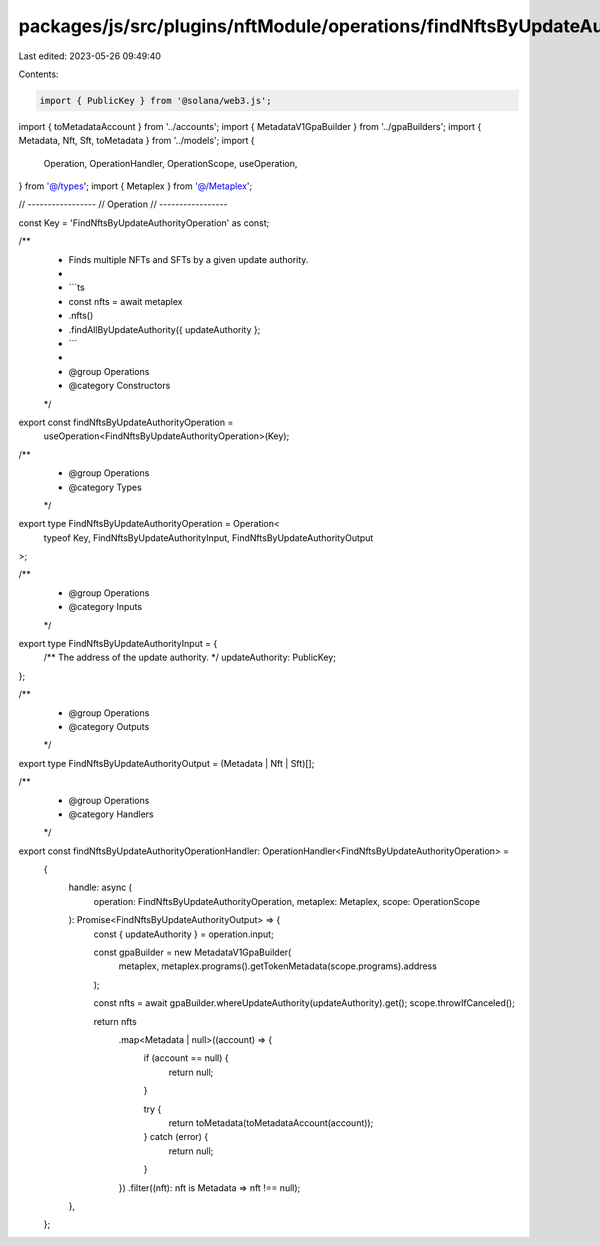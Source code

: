 packages/js/src/plugins/nftModule/operations/findNftsByUpdateAuthority.ts
=========================================================================

Last edited: 2023-05-26 09:49:40

Contents:

.. code-block:: ts

    import { PublicKey } from '@solana/web3.js';
import { toMetadataAccount } from '../accounts';
import { MetadataV1GpaBuilder } from '../gpaBuilders';
import { Metadata, Nft, Sft, toMetadata } from '../models';
import {
  Operation,
  OperationHandler,
  OperationScope,
  useOperation,
} from '@/types';
import { Metaplex } from '@/Metaplex';

// -----------------
// Operation
// -----------------

const Key = 'FindNftsByUpdateAuthorityOperation' as const;

/**
 * Finds multiple NFTs and SFTs by a given update authority.
 *
 * ```ts
 * const nfts = await metaplex
 *   .nfts()
 *   .findAllByUpdateAuthority({ updateAuthority };
 * ```
 *
 * @group Operations
 * @category Constructors
 */
export const findNftsByUpdateAuthorityOperation =
  useOperation<FindNftsByUpdateAuthorityOperation>(Key);

/**
 * @group Operations
 * @category Types
 */
export type FindNftsByUpdateAuthorityOperation = Operation<
  typeof Key,
  FindNftsByUpdateAuthorityInput,
  FindNftsByUpdateAuthorityOutput
>;

/**
 * @group Operations
 * @category Inputs
 */
export type FindNftsByUpdateAuthorityInput = {
  /** The address of the update authority. */
  updateAuthority: PublicKey;
};

/**
 * @group Operations
 * @category Outputs
 */
export type FindNftsByUpdateAuthorityOutput = (Metadata | Nft | Sft)[];

/**
 * @group Operations
 * @category Handlers
 */
export const findNftsByUpdateAuthorityOperationHandler: OperationHandler<FindNftsByUpdateAuthorityOperation> =
  {
    handle: async (
      operation: FindNftsByUpdateAuthorityOperation,
      metaplex: Metaplex,
      scope: OperationScope
    ): Promise<FindNftsByUpdateAuthorityOutput> => {
      const { updateAuthority } = operation.input;

      const gpaBuilder = new MetadataV1GpaBuilder(
        metaplex,
        metaplex.programs().getTokenMetadata(scope.programs).address
      );

      const nfts = await gpaBuilder.whereUpdateAuthority(updateAuthority).get();
      scope.throwIfCanceled();

      return nfts
        .map<Metadata | null>((account) => {
          if (account == null) {
            return null;
          }

          try {
            return toMetadata(toMetadataAccount(account));
          } catch (error) {
            return null;
          }
        })
        .filter((nft): nft is Metadata => nft !== null);
    },
  };


